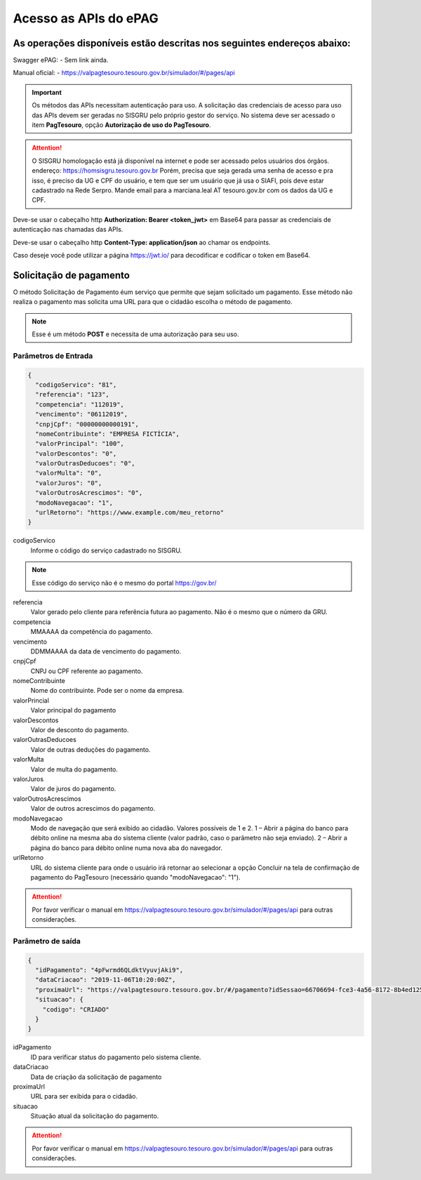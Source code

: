 ﻿Acesso as APIs do ePAG
**********************

As operações disponíveis estão descritas nos seguintes endereços abaixo:
########################################################################

Swagger ePAG:
- Sem link ainda.

Manual oficial:
- https://valpagtesouro.tesouro.gov.br/simulador/#/pages/api

.. important::
   Os métodos das APIs necessitam autenticação para uso.
   A solicitação das credenciais de acesso para uso das APIs devem ser geradas no SISGRU
   pelo próprio gestor do serviço. No sistema deve ser acessado o item **PagTesouro**, opção **Autorização de uso do PagTesouro**.

.. attention::
   O SISGRU homologação está já disponível na internet e pode ser acessado pelos usuários dos órgãos.
   endereço: https://homsisgru.tesouro.gov.br
   Porém, precisa que seja gerada uma senha de acesso e pra isso, é preciso da UG e CPF do usuário, e tem que ser um usuário que já usa o SIAFI, pois deve estar cadastrado na Rede Serpro.
   Mande email para a marciana.leal AT tesouro.gov.br com os dados da UG e CPF.


Deve-se usar o cabeçalho http **Authorization: Bearer <token_jwt>** em Base64 para passar as credenciais de autenticação nas chamadas das APIs.

Deve-se usar o cabeçalho http **Content-Type: application/json** ao chamar os endpoints.

Caso deseje você pode utilizar a página https://jwt.io/ para decodificar e codificar o token em Base64.

Solicitação de pagamento
########################

O método Solicitação de Pagamento éum serviço que permite que sejam 
solicitado um pagamento. Esse método não realiza o pagamento mas solicita uma URL para que o cidadão escolha o método de pagamento.

.. note::
   Esse é um método **POST** e necessita de uma autorização para seu uso.

Parâmetros de Entrada
++++++++++++++++++++++

.. code-block:: json

   {
     "codigoServico": "81",
     "referencia": "123",
     "competencia": "112019",
     "vencimento": "06112019",
     "cnpjCpf": "00000000000191",
     "nomeContribuinte": "EMPRESA FICTÍCIA",
     "valorPrincipal": "100",
     "valorDescontos": "0",
     "valorOutrasDeducoes": "0",
     "valorMulta": "0",
     "valorJuros": "0",
     "valorOutrosAcrescimos": "0",
     "modoNavegacao": "1",
     "urlRetorno": "https://www.example.com/meu_retorno"
   } 

codigoServico
   Informe o código do serviço cadastrado no SISGRU. 

.. note::
    Esse código do serviço não é o mesmo do portal https://gov.br/

referencia
   Valor gerado pelo cliente para referência futura ao pagamento. Não é o mesmo que o número da GRU. 

competencia
   MMAAAA da competência do pagamento.

vencimento
   DDMMAAAA da data de vencimento do pagamento.

cnpjCpf
   CNPJ ou CPF referente ao pagamento.

nomeContribuinte
   Nome do contribuinte. Pode ser o nome da empresa.

valorPrincial
   Valor principal do pagamento

valorDescontos
   Valor de desconto do pagamento.

valorOutrasDeducoes
   Valor de outras deduções do pagamento.

valorMulta
   Valor de multa do pagamento.

valorJuros
   Valor de juros do pagamento.

valorOutrosAcrescimos
   Valor de outros acrescimos do pagamento.

modoNavegacao
   Modo de navegação que será exibido ao cidadão. Valores possíveis de 1 e 2.
   1 – Abrir a página do banco para débito online na mesma aba do sistema cliente (valor padrão, caso o parâmetro não seja enviado).
   2 – Abrir a página do banco para débito online numa nova aba do navegador. 

urlRetorno
   URL do sistema cliente para onde o usuário irá retornar ao selecionar a opção Concluir na tela de confirmação de pagamento do PagTesouro (necessário quando "modoNavegacao": "1"). 

.. attention::
    Por favor verificar o manual em https://valpagtesouro.tesouro.gov.br/simulador/#/pages/api para outras considerações.


Parâmetro de saída
++++++++++++++++++

.. code-block:: json

   {
     "idPagamento": "4pFwrmd6QLdktVyuvjAki9",
     "dataCriacao": "2019-11-06T10:20:00Z",
     "proximaUrl": "https://valpagtesouro.tesouro.gov.br/#/pagamento?idSessao=66706694-fce3-4a56-8172-8b4ed12508a4",
     "situacao": {
       "codigo": "CRIADO"
     }
   }

idPagamento
   ID para verificar status do pagamento pelo sistema cliente.

dataCriacao
   Data de criação da solicitação de pagamento
 
proximaUrl
   URL para ser exibida para o cidadão.

situacao
   Situação atual da solicitação do pagamento.

.. attention::
    Por favor verificar o manual em https://valpagtesouro.tesouro.gov.br/simulador/#/pages/api para outras considerações.
